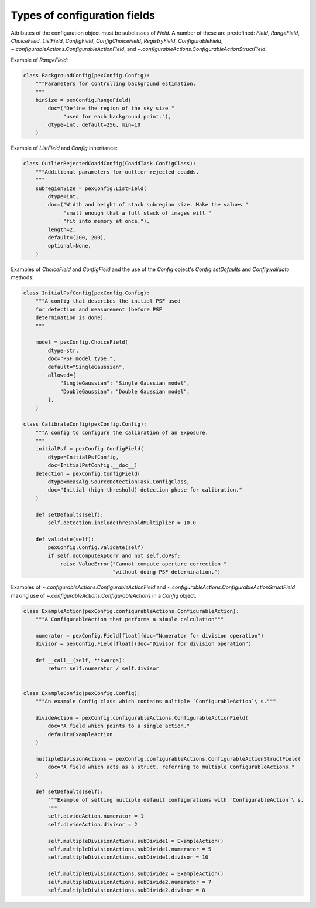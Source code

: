 .. py:currentmodule:: lsst.pex.config

#############################
Types of configuration fields
#############################

.. TODO: improve this page to summarize the purpose of each field, and then have a dedicated section for each field. https://jira.lsstcorp.org/browse/DM-17196

Attributes of the configuration object must be subclasses of `Field`.
A number of these are predefined: `Field`, `RangeField`, `ChoiceField`, `ListField`, `ConfigField`, `ConfigChoiceField`, `RegistryField`, `ConfigurableField`, `~.configurableActions.ConfigurableActionField`, and `~.configurableActions.ConfigurableActionStructField`.

Example of `RangeField`:

.. code-block:: python

    class BackgroundConfig(pexConfig.Config):
        """Parameters for controlling background estimation.
        """
        binSize = pexConfig.RangeField(
            doc=("Define the region of the sky size "
                 "used for each background point."),
            dtype=int, default=256, min=10
        )

Example of `ListField` and `Config` inheritance:

.. code-block:: python

    class OutlierRejectedCoaddConfig(CoaddTask.ConfigClass):
        """Additional parameters for outlier-rejected coadds.
        """
        subregionSize = pexConfig.ListField(
            dtype=int,
            doc=("Width and height of stack subregion size. Make the values "
                 "small enough that a full stack of images will "
                 "fit into memory at once."),
            length=2,
            default=(200, 200),
            optional=None,
        )

Examples of `ChoiceField` and `ConfigField` and the use of the `Config` object's `Config.setDefaults` and `Config.validate` methods:

.. code-block:: python

    class InitialPsfConfig(pexConfig.Config):
        """A config that describes the initial PSF used
        for detection and measurement (before PSF
        determination is done).
        """

        model = pexConfig.ChoiceField(
            dtype=str,
            doc="PSF model type.",
            default="SingleGaussian",
            allowed={
                "SingleGaussian": "Single Gaussian model",
                "DoubleGaussian": "Double Gaussian model",
            },
        )

    class CalibrateConfig(pexConfig.Config):
        """A config to configure the calibration of an Exposure.
        """
        initialPsf = pexConfig.ConfigField(
            dtype=InitialPsfConfig,
            doc=InitialPsfConfig.__doc__)
        detection = pexConfig.ConfigField(
            dtype=measAlg.SourceDetectionTask.ConfigClass,
            doc="Initial (high-threshold) detection phase for calibration."
        )

        def setDefaults(self):
            self.detection.includeThresholdMultiplier = 10.0

        def validate(self):
            pexConfig.Config.validate(self)
            if self.doComputeApCorr and not self.doPsf:
                raise ValueError("Cannot compute aperture correction "
                                 "without doing PSF determination.")

Examples of `~.configurableActions.ConfigurableActionField` and `~.configurableActions.ConfigurableActionStructField` making use of `~.configurableActions.ConfigurableAction`\ s in a `Config` object.

.. code-block:: python

    class ExampleAction(pexConfig.configurableActions.ConfigurableAction):
        """A ConfigurableAction that performs a simple calculation"""

        numerator = pexConfig.Field[float](doc="Numerator for division operation")
        divisor = pexConfig.Field[float](doc="Divisor for division operation")

        def __call__(self, **kwargs):
            return self.numerator / self.divisor


    class ExampleConfig(pexConfig.Config):
        """An example Config class which contains multiple `ConfigurableAction`\ s."""

        divideAction = pexConfig.configurableActions.ConfigurableActionField(
            doc="A field which points to a single action."
            default=ExampleAction
        )

        multipleDivisionActions = pexConfig.configurableActions.ConfigurableActionStructField(
            doc="A field which acts as a struct, referring to multiple ConfigurableActions."
        )

        def setDefaults(self):
            """Example of setting multiple default configurations with `ConfigurableAction`\ s.
            """
            self.divideAction.numerator = 1
            self.divideAction.divisor = 2

            self.multipleDivisionActions.subDivide1 = ExampleAction()
            self.multipleDivisionActions.subDivide1.numerator = 5
            self.multipleDivisionActions.subDivide1.divisor = 10

            self.multipleDivisionActions.subDivide2 = ExampleAction()
            self.multipleDivisionActions.subDivide2.numerator = 7
            self.multipleDivisionActions.subDivide2.divisor = 8
